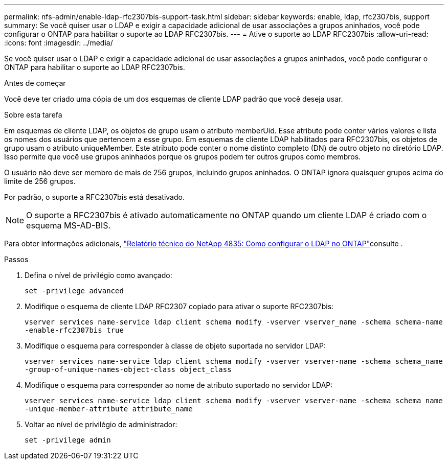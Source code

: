 ---
permalink: nfs-admin/enable-ldap-rfc2307bis-support-task.html 
sidebar: sidebar 
keywords: enable, ldap, rfc2307bis, support 
summary: Se você quiser usar o LDAP e exigir a capacidade adicional de usar associações a grupos aninhados, você pode configurar o ONTAP para habilitar o suporte ao LDAP RFC2307bis. 
---
= Ative o suporte ao LDAP RFC2307bis
:allow-uri-read: 
:icons: font
:imagesdir: ../media/


[role="lead"]
Se você quiser usar o LDAP e exigir a capacidade adicional de usar associações a grupos aninhados, você pode configurar o ONTAP para habilitar o suporte ao LDAP RFC2307bis.

.Antes de começar
Você deve ter criado uma cópia de um dos esquemas de cliente LDAP padrão que você deseja usar.

.Sobre esta tarefa
Em esquemas de cliente LDAP, os objetos de grupo usam o atributo memberUid. Esse atributo pode conter vários valores e lista os nomes dos usuários que pertencem a esse grupo. Em esquemas de cliente LDAP habilitados para RFC2307bis, os objetos de grupo usam o atributo uniqueMember. Este atributo pode conter o nome distinto completo (DN) de outro objeto no diretório LDAP. Isso permite que você use grupos aninhados porque os grupos podem ter outros grupos como membros.

O usuário não deve ser membro de mais de 256 grupos, incluindo grupos aninhados. O ONTAP ignora quaisquer grupos acima do limite de 256 grupos.

Por padrão, o suporte a RFC2307bis está desativado.

[NOTE]
====
O suporte a RFC2307bis é ativado automaticamente no ONTAP quando um cliente LDAP é criado com o esquema MS-AD-BIS.

====
Para obter informações adicionais, https://www.netapp.com/pdf.html?item=/media/19423-tr-4835.pdf["Relatório técnico do NetApp 4835: Como configurar o LDAP no ONTAP"]consulte .

.Passos
. Defina o nível de privilégio como avançado:
+
`set -privilege advanced`

. Modifique o esquema de cliente LDAP RFC2307 copiado para ativar o suporte RFC2307bis:
+
`vserver services name-service ldap client schema modify -vserver vserver_name -schema schema-name -enable-rfc2307bis true`

. Modifique o esquema para corresponder à classe de objeto suportada no servidor LDAP:
+
`vserver services name-service ldap client schema modify -vserver vserver-name -schema schema_name -group-of-unique-names-object-class object_class`

. Modifique o esquema para corresponder ao nome de atributo suportado no servidor LDAP:
+
`vserver services name-service ldap client schema modify -vserver vserver-name -schema schema_name -unique-member-attribute attribute_name`

. Voltar ao nível de privilégio de administrador:
+
`set -privilege admin`


